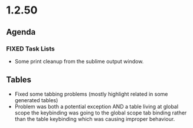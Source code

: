 * 1.2.50
** Agenda
*** FIXED Task Lists
	- Some print cleanup from the sublime output window.

** Tables
   - Fixed some tabbing problems (mostly highlight related in some generated tables)
   - Problem was both a potential exception AND a table living at global scope
     the keybinding was going to the global scope tab binding rather than the
     table keybinding which was causing improper behaviour.